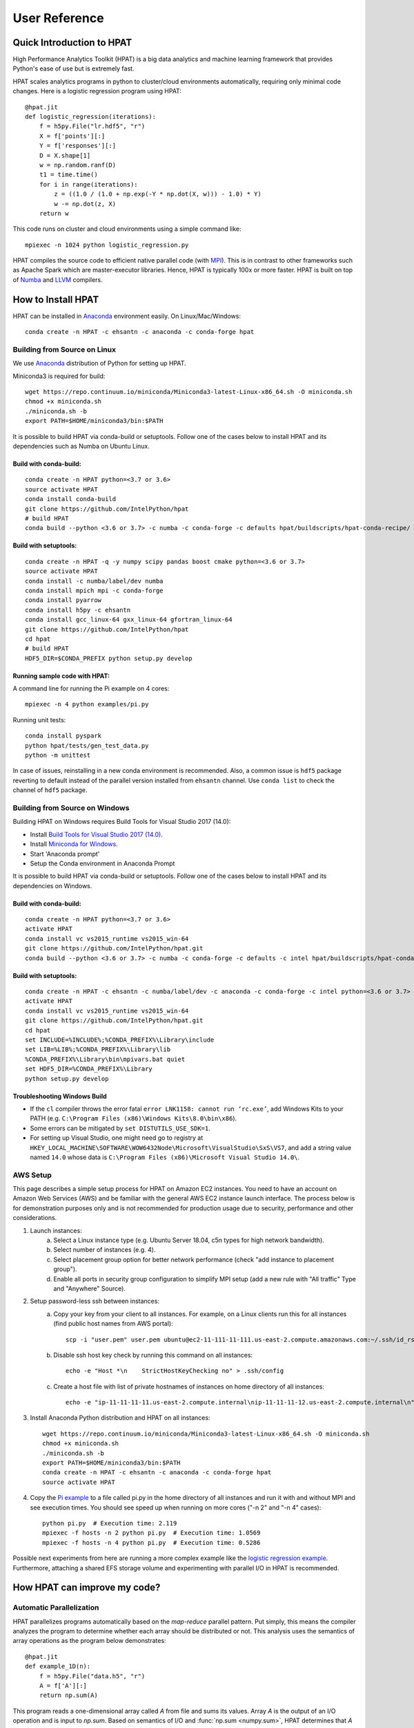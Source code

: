 .. _UserGuide:

User Reference
~~~~~~~~~~~~~~

Quick Introduction to HPAT
==========================

.. todo::
   Update the content for this section
 
High Performance Analytics Toolkit (HPAT) is a big data analytics and machine
learning framework that provides Python's ease of use but is extremely fast.

HPAT scales analytics programs in python to cluster/cloud environments
automatically, requiring only minimal code changes. Here is a logistic
regression program using HPAT::

    @hpat.jit
    def logistic_regression(iterations):
        f = h5py.File("lr.hdf5", "r")
        X = f['points'][:]
        Y = f['responses'][:]
        D = X.shape[1]
        w = np.random.ranf(D)
        t1 = time.time()
        for i in range(iterations):
            z = ((1.0 / (1.0 + np.exp(-Y * np.dot(X, w))) - 1.0) * Y)
            w -= np.dot(z, X)
        return w

This code runs on cluster and cloud environments using a simple command like::

    mpiexec -n 1024 python logistic_regression.py

HPAT compiles the source code to efficient native parallel code
(with `MPI <https://en.wikipedia.org/wiki/Message_Passing_Interface>`_).
This is in contrast to other frameworks such as Apache Spark which are
master-executor libraries. Hence, HPAT is typically 100x or more faster.
HPAT is built on top of `Numba <https://github.com/numba/numba>`_
and `LLVM <https://llvm.org/>`_ compilers.

How to Install HPAT
====================

.. todo::
   Update the instructions in this section

HPAT can be installed in `Anaconda <https://www.anaconda.com/download/>`_ environment
easily. On Linux/Mac/Windows::

    conda create -n HPAT -c ehsantn -c anaconda -c conda-forge hpat

.. used if master of Numba is needed for latest hpat package
.. conda create -n HPAT -c ehsantn -c numba/label/dev -c anaconda -c conda-forge hpat

Building from Source on Linux
-----------------------------

We use `Anaconda <https://www.anaconda.com/download/>`_ distribution of
Python for setting up HPAT.

Miniconda3 is required for build::

    wget https://repo.continuum.io/miniconda/Miniconda3-latest-Linux-x86_64.sh -O miniconda.sh
    chmod +x miniconda.sh
    ./miniconda.sh -b
    export PATH=$HOME/miniconda3/bin:$PATH

It is possible to build HPAT via conda-build or setuptools. Follow one of the cases below to install HPAT and its dependencies
such as Numba on Ubuntu Linux.

Build with conda-build:
************************
::

    conda create -n HPAT python=<3.7 or 3.6>
    source activate HPAT
    conda install conda-build
    git clone https://github.com/IntelPython/hpat
    # build HPAT
    conda build --python <3.6 or 3.7> -c numba -c conda-forge -c defaults hpat/buildscripts/hpat-conda-recipe/

Build with setuptools:
***********************
::

    conda create -n HPAT -q -y numpy scipy pandas boost cmake python=<3.6 or 3.7>
    source activate HPAT
    conda install -c numba/label/dev numba
    conda install mpich mpi -c conda-forge
    conda install pyarrow
    conda install h5py -c ehsantn
    conda install gcc_linux-64 gxx_linux-64 gfortran_linux-64
    git clone https://github.com/IntelPython/hpat
    cd hpat
    # build HPAT
    HDF5_DIR=$CONDA_PREFIX python setup.py develop

Running sample code with HPAT:
******************************

A command line for running the Pi example on 4 cores::

    mpiexec -n 4 python examples/pi.py

Running unit tests::

    conda install pyspark
    python hpat/tests/gen_test_data.py
    python -m unittest

In case of issues, reinstalling in a new conda environment is recommended.
Also, a common issue is ``hdf5`` package reverting to default instead of the
parallel version installed from ``ehsantn`` channel. Use ``conda list``
to check the channel of ``hdf5`` package.

Building from Source on Windows
-------------------------------

Building HPAT on Windows requires Build Tools for Visual Studio 2017 (14.0):

* Install `Build Tools for Visual Studio 2017 (14.0) <https://www.visualstudio.com/downloads/#build-tools-for-visual-studio-2017>`_.
* Install `Miniconda for Windows <https://repo.continuum.io/miniconda/Miniconda3-latest-Windows-x86_64.exe>`_.
* Start 'Anaconda prompt'
* Setup the Conda environment in Anaconda Prompt

It is possible to build HPAT via conda-build or setuptools. Follow one of the cases below to install HPAT and its dependencies on Windows.

Build with conda-build:
***********************
::

    conda create -n HPAT python=<3.7 or 3.6>
    activate HPAT
    conda install vc vs2015_runtime vs2015_win-64
    git clone https://github.com/IntelPython/hpat.git
    conda build --python <3.6 or 3.7> -c numba -c conda-forge -c defaults -c intel hpat/buildscripts/hpat-conda-recipe/

Build with setuptools:
**********************
::

    conda create -n HPAT -c ehsantn -c numba/label/dev -c anaconda -c conda-forge -c intel python=<3.6 or 3.7> pandas pyarrow h5py numba scipy boost libboost tbb-devel mkl-devel impi-devel impi_rt
    activate HPAT
    conda install vc vs2015_runtime vs2015_win-64
    git clone https://github.com/IntelPython/hpat.git
    cd hpat
    set INCLUDE=%INCLUDE%;%CONDA_PREFIX%\Library\include
    set LIB=%LIB%;%CONDA_PREFIX%\Library\lib
    %CONDA_PREFIX%\Library\bin\mpivars.bat quiet
    set HDF5_DIR=%CONDA_PREFIX%\Library
    python setup.py develop

.. "C:\Program Files (x86)\Microsoft Visual Studio 14.0\VC\vcvarsall.bat" amd64

Troubleshooting Windows Build
******************************

* If the ``cl`` compiler throws the error fatal ``error LNK1158: cannot run ‘rc.exe’``,
  add Windows Kits to your PATH (e.g. ``C:\Program Files (x86)\Windows Kits\8.0\bin\x86``).
* Some errors can be mitigated by ``set DISTUTILS_USE_SDK=1``.
* For setting up Visual Studio, one might need go to registry at
  ``HKEY_LOCAL_MACHINE\SOFTWARE\WOW6432Node\Microsoft\VisualStudio\SxS\VS7``,
  and add a string value named ``14.0`` whose data is ``C:\Program Files (x86)\Microsoft Visual Studio 14.0\``.
 
AWS Setup
---------

This page describes a simple setup process for HPAT on Amazon EC2 instances. You need to have an account on Amazon Web Services (AWS)
and be familiar with the general AWS EC2 instance launch interface. The process below is for demonstration purposes only and is not
recommended for production usage due to security, performance and other considerations.

1. Launch instances:
    a. Select a Linux instance type (e.g. Ubuntu Server 18.04, c5n types for high network bandwidth).
    b. Select number of instances (e.g. 4).
    c. Select placement group option for better network performance (check "add instance to placement group").
    d. Enable all ports in security group configuration to simplify MPI setup (add a new rule with "All traffic" Type and "Anywhere" Source).

2. Setup password-less ssh between instances:
    a. Copy your key from your client to all instances. For example, on a Linux clients run this for all instances (find public host names from AWS portal)::

        scp -i "user.pem" user.pem ubuntu@ec2-11-111-11-111.us-east-2.compute.amazonaws.com:~/.ssh/id_rsa

    b. Disable ssh host key check by running this command on all instances::

        echo -e "Host *\n    StrictHostKeyChecking no" > .ssh/config

    c. Create a host file with list of private hostnames of instances on home directory of all instances::

        echo -e "ip-11-11-11-11.us-east-2.compute.internal\nip-11-11-11-12.us-east-2.compute.internal\n" > hosts

3. Install Anaconda Python distribution and HPAT on all instances::

    wget https://repo.continuum.io/miniconda/Miniconda3-latest-Linux-x86_64.sh -O miniconda.sh
    chmod +x miniconda.sh
    ./miniconda.sh -b
    export PATH=$HOME/miniconda3/bin:$PATH
    conda create -n HPAT -c ehsantn -c anaconda -c conda-forge hpat
    source activate HPAT

4. Copy the `Pi example <https://github.com/IntelLabs/hpat#example>`_ to a file called pi.py in the home directory of all instances and run it with and without MPI and see execution times.
   You should see speed up when running on more cores ("-n 2" and "-n 4" cases)::

    python pi.py  # Execution time: 2.119
    mpiexec -f hosts -n 2 python pi.py  # Execution time: 1.0569
    mpiexec -f hosts -n 4 python pi.py  # Execution time: 0.5286


Possible next experiments from here are running a more complex example like the
`logistic regression example <https://github.com/IntelLabs/hpat/blob/master/examples/logistic_regression_rand.py>`_.
Furthermore, attaching a shared EFS storage volume and experimenting with parallel I/O in HPAT is recommended.

How HPAT can improve my code?
==============================

.. todo:: 

   Short paragraph for features overview should be written here.

Automatic Parallelization
-------------------------

HPAT parallelizes programs automatically based on the `map-reduce` parallel
pattern. Put simply, this means the compiler analyzes the program to
determine whether each array should be distributed or not. This analysis uses
the semantics of array operations as the program below demonstrates::

    @hpat.jit
    def example_1D(n):
        f = h5py.File("data.h5", "r")
        A = f['A'][:]
        return np.sum(A)

This program reads a one-dimensional array called `A` from file and sums its
values. Array `A` is the output of an I/O operation and is input to `np.sum`.
Based on semantics of I/O and :func:`np.sum <numpy.sum>`, HPAT determines that `A` can be
distributed since I/O can output a distributed array and :func:`np.sum <numpy.sum>` can
take a distributed array as input.
In `map-reduce` terminology, `A` is output of a `map` operator and is input
to a `reduce` operator. Hence,
HPAT distributes `A` and all operations associated with `A`
(i.e. I/O and :func:`np.sum <numpy.sum>`) and generates a parallel binary.
This binary replaces the `example_1D` function in the Python program.

HPAT can only analyze and parallelize the supported data-parallel operations of
`Numpy <http://www.numpy.org/>`_ and `Pandas <http://pandas.pydata.org/>`_ (listed below). Hence, only the supported operations can be
used for distributed datasets and computations.
The sequential computation on small data can be any code that
`Numba <http://numba.pydata.org/numba-doc/latest/index.html>`_ supports.

Array Distribution
------------------

Arrays are distributed in one-dimensional block (`1D_Block`) manner
among processors. This means that processors own equal chunks of each
distributed array, except possibly the last processor.
Multi-dimensional arrays are distributed along their first dimension by default.
For example, chunks of rows are distributed for a 2D matrix.
The figure below
illustrates the distribution of a 9-element one-dimensional `Numpy <http://www.numpy.org/>`_ array, as well
as a 9 by 2 array, on three processors:

.. image:: ../figs/dist.jpg
    :height: 500
    :width: 500
    :scale: 60
    :alt: distribution of 1D array
    :align: center

HPAT replicates the arrays that are not distributed.
This is called `REP` distribution for consistency.

Argument and Return Variables
-----------------------------

HPAT assumes argument and return variables to jitted functions are
replicated. However, the user can annotate these variables to indicate
distributed data. In this case,
the user is responsible for handling of the distributed data chunks outside
the HPAT scope. For example, the data can come from other jitted functions::

    @hpat.jit(distributed={'A'})
    def example_return(n):
        A = np.arange(n)
        return A

    @hpat.jit(distributed={'B'})
    def example_arg(B):
        return B.sum()

    n = 100
    A = example_return(n)
    s = example_arg(A)

Distribution Report
-------------------

The distributions found by HPAT can be printed using the
:func:`hpat.utils.distribution_report` function. The distribution report for the above
example code is as follows::

    Array distributions:
        $A.23                1D_Block

    Parfor distributions:
        0                    1D_Block

This report suggests that the function has an array that is distributed in
1D_Block fashion. The variable name is renamed from `A` to `$A.23` through
the optimization passes. The report also suggests that there is a `parfor`
(data-parallel for loop) that is 1D_Block distributed.


Numpy dot() Parallelization
---------------------------

The :func:`np.dot <numpy.dot>` function has different distribution rules based on the number of
dimensions and the distributions of its input arrays. The example below
demonstrates two cases::

    @hpat.jit
    def example_dot(N, D):
        X = np.random.ranf((N, D))
        Y = np.random.ranf(N)
        w = np.dot(Y, X)
        z = np.dot(X, w)
        return z.sum()

    example_dot(1024, 10)
    hpat.distribution_report()

Here is the output of `hpat.distribution_report()`::

    Array distributions:
       $X.43                1D_Block
       $Y.45                1D_Block
       $w.44                REP

    Parfor distributions:
       0                    1D_Block
       1                    1D_Block
       2                    1D_Block

The first `dot` has a 1D array with `1D_Block` distribution as first input
(`Y`), while the second input is a 2D array with `1D_Block` distribution (`X`).
Hence, `dot` is a sum reduction across distributed datasets and therefore,
the output (`w`) is on the `reduce` side and is assigned `REP` distribution.

The second `dot` has a 2D array with `1D_Block` distribution (`X`) as the first
input, while the second input is a REP array (`w`). Hence, the computation is
data-parallel across rows of `X`, which implies a `1D_Block` distribution for
output (`z`).

Variable `z` does not exist in the distribution report since
the compiler optimizations were able to eliminate it. Its values are generated
and consumed on-the-fly, without memory load/store overheads.


Explicit Parallel Loops
-----------------------

Sometimes explicit parallel loops are required since a program cannot be written
in terms of data-parallel operators easily.
In this case, one can use HPAT's ``prange`` in place of ``range`` to specify
that a loop can be parallelized. The user is required to make sure the
loop does not have cross iteration dependencies except for supported reductions.

The example below demonstrates a parallel loop with a reduction::

    from hpat import jit, prange
    @jit
    def prange_test(n):
        A = np.random.ranf(n)
        s = 0
        for i in prange(len(A)):
            s += A[i]
        return s

Currently, reductions using ``+=``, ``*=``, ``min``, and ``max`` operators are
supported.


File I/O
--------

Currently, HPAT supports I/O for the `HDF5 <http://www.h5py.org/>`_ and
`Parquet <http://parquet.apache.org/>`_ formats.
For HDF5, the syntax is the same as the `h5py <http://www.h5py.org/>`_ package.
For example::

    @hpat.jit
    def example():
        f = h5py.File("lr.hdf5", "r")
        X = f['points'][:]
        Y = f['responses'][:]

For Parquet, the syntax is the same as `pyarrow <https://arrow.apache.org/docs/python/>`_::

    import pyarrow.parquet as pq
    @hpat.jit
    def kde():
        t = pq.read_table('kde.parquet')
        df = t.to_pandas()
        X = df['points'].values

HPAT automatically parallelizes I/O of different nodes in a distributed setting
without any code changes.

HPAT needs to know the types of input arrays. If the file name is a constant
string, HPAT tries to look at the file at compile time and recognize the types.
Otherwise, the user is responsile for providing the types similar to
`Numba <http://numba.pydata.org/numba-doc/latest/index.html>`_'s typing syntax. For
example::

     @hpat.jit(locals={'X': hpat.float64[:,:], 'Y': hpat.float64[:]})
     def example(file_name):
         f = h5py.File(file_name, "r")
         X = f['points'][:]
         Y = f['responses'][:]

		 
Print
-----

Using :func:`print` function is only supported for `REP` values. Print is called on
one processor only since all processors have the same copy.


Strings
-------

Currently, HPAT provides basic ASCII string support. Constant strings, equality
comparison of strings (``==`` and ``!=``), :func:`split` function, extracting
characters (e.g. ``s[1]``), concatination, and convertion to `int` and `float`
are supported. Here are some examples::

    s = 'test_str'
    flag = (s == 'test_str')
    flag = (s != 'test_str')
    s_list = s.split('_')
    c = s[1]
    s = s+'_test'
    a = int('12')
    b = float('1.2')

Dictionaries
------------

HPAT supports basic integer dictionaries currently. ``DictIntInt`` is the type
for dictionaries with 64-bit integer keys and values, while ``DictInt32Int32``
is for 32-bit integer ones. Getting and setting values, :func:`pop` and :func:`get`
operators, as well as ``min`` and ``max`` of keys is supported. For example::

    d = DictIntInt()
    d[2] = 3
    a = d[2]
    b = d.get(3, 0)
    d.pop(2)
    d[3] = 4
    a = min(d.keys())

Supported Pandas Operations
============================

Below is the list of the `Pandas <http://pandas.pydata.org/>`_ operators that HPAT supports.
Optional arguments are not supported unless if specified.
Since `Numba <http://numba.pydata.org/numba-doc/latest/index.html>`_ doesn't support `Pandas <http://pandas.pydata.org/>`_, only these operations
can be used for both large and small datasets.

In addition:

* Accessing columns using both getitem (e.g. ``df['A']``) and attribute
  (e.g. ``df.A``) is supported.
* Using columns similar to `Numpy <http://www.numpy.org/>`_ arrays and performing data-parallel operations
  listed previously is supported.
* Filtering data frames using boolean arrays is supported
  (e.g. ``df[df.A > .5]``).


Integer NaN Issue
-----------------

DataFrame columns with integer data need special care.`Pandas <http://pandas.pydata.org/>`_ dynamically
converts integer columns to floating point when NaN values are needed.
This is because `Numpy <http://www.numpy.org/>`_ does not support NaN values for integers.
HPAT does not perform this conversion unless enough information is
available at compilation time. Hence, the user is responsible for manual
conversion of integer data to floating point data if needed.

Input/Output
------------

* :func:`pandas.read_csv`

   * Arguments ``filepath_or_buffer``, ``sep``, ``delimiter``, ``names``, ``usecols``, ``dtype``, and ``parse_dates`` are supported.
   * ``filepath_or_buffer``, ``names`` and ``dtype`` arguments are required.
   * ``names``, ``usecols``, ``parse_dates`` should be constant lists.
   * ``dtype`` should be a constant dictionary of strings and types.

* :func:`pandas.read_parquet`

   * If filename is constant, HPAT finds the schema from file at compilation time. Otherwise, schema should be provided.

General functions
-----------------

* :func:`pandas.merge`

   * Arguments ``left``, ``right``, ``as_of``, ``how``, ``on``, ``left_on`` and ``right_on`` are supported.
   * ``on``, ``left_on`` and ``right_on`` should be constant strings or constant list of strings.

* :func:`pandas.concat`

   * Input list or tuple of dataframes or series is supported.

Series
------

* :class:`pandas.Series`

   * Argument ``data`` can be a list or array.


Attributes:

* :attr:`pandas.Series.values`
* :attr:`pandas.Series.shape`
* :attr:`pandas.Series.ndim`
* :attr:`pandas.Series.size`

Methods:

* :meth:`pandas.Series.copy`

Indexing, iteration:

* :attr:`pandas.Series.iat`
* :attr:`pandas.Series.iloc`

Binary operator functions:

* :meth:`pandas.Series.add`
* :meth:`pandas.Series.sub`
* :meth:`pandas.Series.mul`
* :meth:`pandas.Series.div`
* :meth:`pandas.Series.truediv`
* :meth:`pandas.Series.floordiv`
* :meth:`pandas.Series.mod`
* :meth:`pandas.Series.pow`
* :meth:`pandas.Series.combine`
* :meth:`pandas.Series.lt`
* :meth:`pandas.Series.gt`
* :meth:`pandas.Series.le`
* :meth:`pandas.Series.ge`
* :meth:`pandas.Series.ne`

Function application, GroupBy & Window:

* :meth:`pandas.Series.apply`
* :meth:`pandas.Series.map`
* :meth:`pandas.Series.rolling`

Computations / Descriptive Stats:

* :meth:`pandas.Series.abs`
* :meth:`pandas.Series.corr`
* :meth:`pandas.Series.count`
* :meth:`pandas.Series.cov`
* :meth:`pandas.Series.cumsum`
* :meth:`pandas.Series.describe` currently returns a string instead of Series object.
* :meth:`pandas.Series.max`
* :meth:`pandas.Series.mean`
* :meth:`pandas.Series.median`
* :meth:`pandas.Series.min`
* :meth:`pandas.Series.nlargest`
* :meth:`pandas.Series.nsmallest`
* :meth:`pandas.Series.pct_change`
* :meth:`pandas.Series.prod`
* :meth:`pandas.Series.quantile`
* :meth:`pandas.Series.std`
* :meth:`pandas.Series.sum`
* :meth:`pandas.Series.var`
* :meth:`pandas.Series.unique`
* :meth:`pandas.Series.nunique`

Reindexing / Selection / Label manipulation:

* :meth:`pandas.Series.head`
* :meth:`pandas.Series.idxmax`
* :meth:`pandas.Series.idxmin`
* :meth:`pandas.Series.take`

Missing data handling:

* :meth:`pandas.Series.isna`
* :meth:`pandas.Series.notna`
* :meth:`pandas.Series.dropna`
* :meth:`pandas.Series.fillna`

Reshaping, sorting:

* :meth:`pandas.Series.argsort`
* :meth:`pandas.Series.sort_values`
* :meth:`pandas.Series.append`

Time series-related:

* :meth:`pandas.Series.shift`

String handling:

* :meth:`pandas.Series.str.contains`
* :meth:`pandas.Series.str.len`

DataFrame
---------

* :class:`pandas.DataFrame`

   Only ``data`` argument with a dictionary input is supported.

Attributes and underlying data:

* :attr:`pandas.DataFrame.values`

Indexing, iteration:

* :meth:`pandas.DataFrame.head`
* :attr:`pandas.DataFrame.iat`
* :attr:`pandas.DataFrame.iloc`
* :meth:`pandas.DataFrame.isin`
* :meth:`pandas.DataFrame.reset_index`

Function application, GroupBy & Window:

* :meth:`pandas.DataFrame.apply`
* :meth:`pandas.DataFrame.groupby`
* :meth:`pandas.DataFrame.rolling`

Computations / Descriptive Stats:

* :meth:`pandas.DataFrame.describe`
* :meth:`pandas.DataFrame.pct_change`
* :meth:`pandas.DataFrame.mean`
* :meth:`pandas.DataFrame.std`
* :meth:`pandas.DataFrame.var`
* :meth:`pandas.DataFrame.max`
* :meth:`pandas.DataFrame.min`
* :meth:`pandas.DataFrame.sum`
* :meth:`pandas.DataFrame.prod`
* :meth:`pandas.DataFrame.count`

Missing data handling:

* :meth:`pandas.DataFrame.dropna`
* :meth:`pandas.DataFrame.fillna`
* :meth:`pandas.DataFrame.drop`

Reshaping, sorting, transposing

* :meth:`pandas.DataFrame.pivot_table`

   * Arguments ``values``, ``index``, ``columns`` and ``aggfunc`` are supported.
   * Annotation of pivot values is required.
     For example, `@hpat.jit(pivots={'pt': ['small', 'large']})` declares the output pivot table `pt` will have columns called `small` and `large`.

* :meth:`pandas.DataFrame.sort_values` `by` argument should be constant string or constant list of strings.
* :meth:`pandas.DataFrame.append`

DatetimeIndex
-------------

* :attr:`pandas.DatetimeIndex.year`
* :attr:`pandas.DatetimeIndex.month`
* :attr:`pandas.DatetimeIndex.day`
* :attr:`pandas.DatetimeIndex.hour`
* :attr:`pandas.DatetimeIndex.minute`
* :attr:`pandas.DatetimeIndex.second`
* :attr:`pandas.DatetimeIndex.microsecond`
* :attr:`pandas.DatetimeIndex.nanosecond`
* :attr:`pandas.DatetimeIndex.date`

* :meth:`pandas.DatetimeIndex.min`
* :meth:`pandas.DatetimeIndex.max`

TimedeltaIndex
--------------

* :attr:`pandas.TimedeltaIndex.days`
* :attr:`pandas.TimedeltaIndex.seconds`
* :attr:`pandas.TimedeltaIndex.microseconds`
* :attr:`pandas.TimedeltaIndex.nanoseconds`


Timestamp
---------

* :attr:`pandas.Timestamp.day`
* :attr:`pandas.Timestamp.hour`
* :attr:`pandas.Timestamp.microsecond`
* :attr:`pandas.Timestamp.month`
* :attr:`pandas.Timestamp.nanosecond`
* :attr:`pandas.Timestamp.second`
* :attr:`pandas.Timestamp.year`

* :meth:`pandas.Timestamp.date`

Window
------

* :meth:`Rolling.count <pandas.core.window.Rolling.count>`
* :meth:`Rolling.sum <pandas.core.window.Rolling.sum>`
* :meth:`Rolling.mean <pandas.core.window.Rolling.mean>`
* :meth:`Rolling.median <pandas.core.window.Rolling.median>`
* :meth:`Rolling.var <pandas.core.window.Rolling.var>`
* :meth:`Rolling.std <pandas.core.window.Rolling.std>`
* :meth:`Rolling.min <pandas.core.window.Rolling.min>`
* :meth:`Rolling.max <pandas.core.window.Rolling.max>`
* :meth:`Rolling.corr <pandas.core.window.Rolling.corr>`
* :meth:`Rolling.cov <pandas.core.window.Rolling.cov>`
* :meth:`Rolling.apply <pandas.core.window.Rolling.apply>`


GroupBy
-------


* :meth:`Groupby.apply <pandas.core.groupby.GroupBy.apply>`
* :meth:`Groupby.count <pandas.core.groupby.GroupBy.count>`
* :meth:`Groupby.max <pandas.core.groupby.GroupBy.max>`
* :meth:`Groupby.mean <pandas.core.groupby.GroupBy.mean>`
* :meth:`Groupby.median <pandas.core.groupby.GroupBy.median>`
* :meth:`Groupby.min <pandas.core.groupby.GroupBy.min>`
* :meth:`Groupby.prod <pandas.core.groupby.GroupBy.prod>`
* :meth:`Groupby.std <pandas.core.groupby.GroupBy.std>`
* :meth:`Groupby.sum <pandas.core.groupby.GroupBy.sum>`
* :meth:`Groupby.var <pandas.core.groupby.GroupBy.var>`

Why HPAT isn't working for my code?
===================================

.. todo::
   Add more HPAT limitations here for users

HPAT statically compiles user codes to generate efficient parallel programs.
Hence, the user code needs to be `statically compilable`.
This means that HPAT should be able to infer all the variable types, and be able
to analyze the computations.

Type Stability
--------------

To enable type inference, the program should be `type stable`, which means every
variable should have a single type. The example below is not type stable since
variable ``a`` can be both a float and an array of floats::

    if flag:
        a = 1.0
    else:
        a = np.ones(10)

The use of ``isinstance`` operator of Python often means type instabillity and
is not supported.

Similarly, function calls should also be deterministic. The below example is
not supported since function ``f`` is not known in advance::

    if flag:
        f = np.zeros
    else:
        f = np.random.ranf
    A = f(10)

One can usually avoid these cases in numerical code without significant effort.
